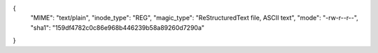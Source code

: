 {
  "MIME": "text/plain",
  "inode_type": "REG",
  "magic_type": "ReStructuredText file, ASCII text",
  "mode": "-rw-r--r--",
  "sha1": "159df4782c0c86e968b446239b58a89260d7290a"
}